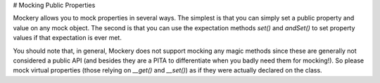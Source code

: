 # Mocking Public Properties

Mockery allows you to mock properties in several ways. The simplest is that
you can simply set a public property and value on any mock object. The second
is that you can use the expectation methods `set()` and `andSet()` to set property
values if that expectation is ever met.

You should note that, in general, Mockery does not support mocking any magic
methods since these are generally not considered a public API (and besides they
are a PITA to differentiate when you badly need them for mocking!). So please
mock virtual properties (those relying on `__get()` and `__set()`) as if they were
actually declared on the class.
